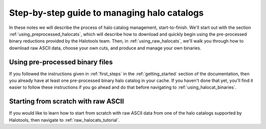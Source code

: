 .. _sim_manager_step_by_step:

********************************************************************
Step-by-step guide to managing halo catalogs 
********************************************************************

In these notes we will describe the process of halo catalog management, 
start-to-finish. We'll start out with the section :ref:`using_preprocessed_halocats`, 
which will describe how to download and quickly begin using 
the pre-processed binary reductions provided by the Halotools team. 
Then, in :ref:`using_raw_halocats`, we'll walk you through how to download  
raw ASCII data, choose your own cuts, and produce and manage your own binaries. 


.. _using_preprocessed_halocats:

Using pre-processed binary files
====================================

If you followed the instructions given in :ref:`first_steps` 
in the :ref:`getting_started` section of the documentation, 
then you already have at least one pre-processed binary halo catalog in your cache. 
If you haven't done that yet, you'll find it easier to follow these instructions if you 
go ahead and do that before navigating to :ref:`using_halocat_binaries`. 


.. _using_raw_halocats:

Starting from scratch with raw ASCII
=======================================

If you would like to learn how to start from scratch with raw ASCII data from one of the halo catalogs supported by Halotools, then navigate to :ref:`raw_halocats_tutorial`. 

